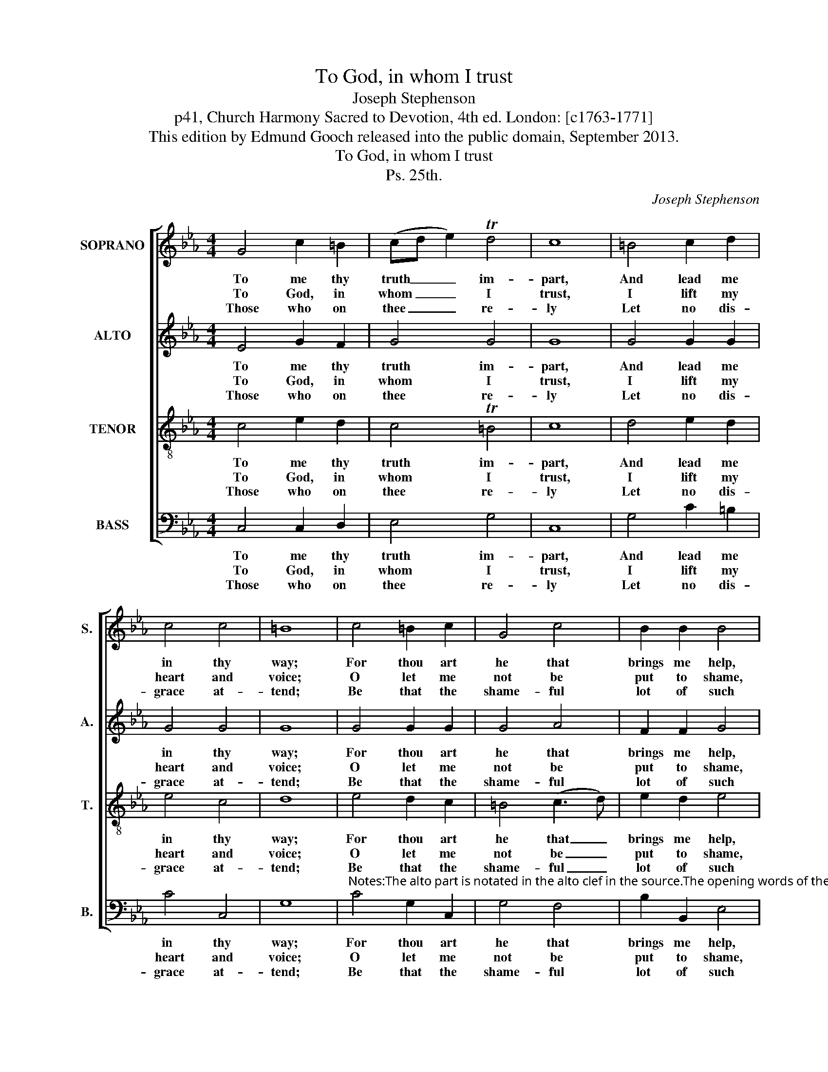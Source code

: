 X:1
T:To God, in whom I trust
T:Joseph Stephenson
T:p41, Church Harmony Sacred to Devotion, 4th ed. London: [c1763-1771]
T:This edition by Edmund Gooch released into the public domain, September 2013.
T:To God, in whom I trust
T:Ps. 25th.
C:Joseph Stephenson
Z:p41, Church Harmony
Z:Sacred to Devotion, 4th ed.
Z:London: [c1763-1771]
%%score [ 1 2 3 4 ]
L:1/8
M:4/4
K:Cmin
V:1 treble nm="SOPRANO" snm="S."
V:2 treble nm="ALTO" snm="A."
V:3 treble-8 transpose=-12 nm="TENOR" snm="T."
V:4 bass nm="BASS" snm="B."
V:1
 G4 c2 =B2 | (cd e2) Td4 | c8 | =B4 c2 d2 | c4 c4 | =B8 | c4 =B2 c2 | G4 c4 | B2 B2 B4 | %9
w: To me thy|truth _ _ im-|part,|And lead me|in thy|way;|For thou art|he that|brings me help,|
w: To God, in|whom _ _ I|trust,|I lift my|heart and|voice;|O let me|not be|put to shame,|
w: Those who on|thee _ _ re-|ly|Let no dis-|grace at-|tend;|Be that the|shame- ful|lot of such|
 d4 c2 =B2 | (cd e2) Td4 | c8 |] %12
w: On thee I|wait _ _ all|day.|
w: Nor let my|foes _ _ re-|joice.|
w: As wil- ful-|ly _ _ of-|fend.|
V:2
 E4 G2 F2 | G4 G4 | G8 | G4 G2 G2 | G4 G4 | G8 | G4 G2 G2 | G4 A4 | F2 F2 G4 | A4 G2 A2 | G4 G4 | %11
w: To me thy|truth im-|part,|And lead me|in thy|way;|For thou art|he that|brings me help,|On thee I|wait all|
w: To God, in|whom I|trust,|I lift my|heart and|voice;|O let me|not be|put to shame,|Nor let my|foes re-|
w: Those who on|thee re-|ly|Let no dis-|grace at-|tend;|Be that the|shame- ful|lot of such|As wil- ful-|ly of-|
 G8 |] %12
w: day.|
w: joice.|
w: fend.|
V:3
 c4 e2 d2 | c4 T=B4 | c8 | d4 e2 d2 | e4 c4 | d8 | e4 d2 c2 | =B4 (c3 d) | e2 d2 e4 | f4 e2 d2 | %10
w: To me thy|truth im-|part,|And lead me|in thy|way;|For thou art|he that _|brings me help,|On thee I|
w: To God, in|whom I|trust,|I lift my|heart and|voice;|O let me|not be _|put to shame,|Nor let my|
w: Those who on|thee re-|ly|Let no dis-|grace at-|tend;|Be that the|shame- ful _|lot of such|As wil- ful-|
 c4 T=B4 | c8 |] %12
w: wait all|day.|
w: foes re-|joice.|
w: ly of-|fend.|
V:4
 C,4 C,2 D,2 | E,4 G,4 | C,8 | G,4 C2 =B,2 | C4 C,4 | G,8 | %6
w: To me thy|truth im-|part,|And lead me|in thy|way;|
w: To God, in|whom I|trust,|I lift my|heart and|voice;|
w: Those who on|thee re-|ly|Let no dis-|grace at-|tend;|
"^Notes:The alto part is notated in the alto clef in the source.The opening words of the first verse of the text are given in the source, as ‘To God in whom &c.’. Four verses of this texthave been given here.Instances of B§ throughout this setting are indicated in the source with a # sign." C4 G,2 C,2 | %7
w: For thou art|
w: O let me|
w: Be that the|
 G,4 F,4 | B,2 B,,2 E,4 | D,4 E,2 F,2 | G,4 G,,4 | C,8 |] %12
w: he that|brings me help,|On thee I|wait all|day.|
w: not be|put to shame,|Nor let my|foes re-|joice.|
w: shame- ful|lot of such|As wil- ful-|ly of-|fend.|

